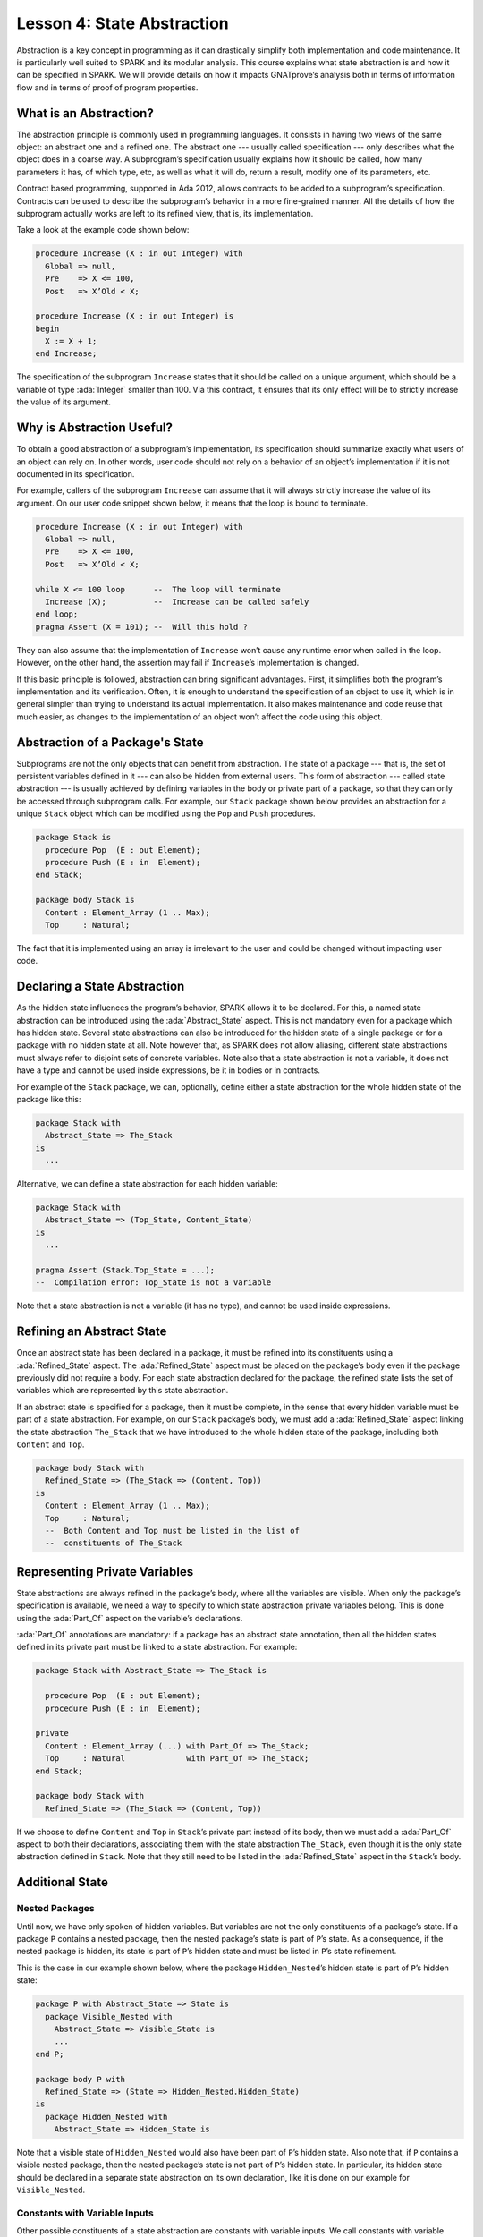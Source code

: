 Lesson 4: State Abstraction
=====================================================================

.. role:: ada(code)
   :language: ada

Abstraction is a key concept in programming as it can drastically simplify both implementation and code maintenance. It is particularly well suited to SPARK and its modular analysis. This course explains what state abstraction is and how it can be specified in SPARK. We will provide details on how it impacts GNATprove’s analysis both in terms of information flow and in terms of proof of program properties.


What is an Abstraction?
---------------------------------------------------------------------

The abstraction principle is commonly used in programming languages. It consists in having two views of the same object: an abstract one and a refined one. The abstract one --- usually called specification --- only describes what the object does in a coarse way. A subprogram’s specification usually explains how it should be called, how many parameters it has, of which type, etc, as well as what it will do, return a result, modify one of its parameters, etc.

Contract based programming, supported in Ada 2012, allows contracts to be added to a subprogram’s specification. Contracts can be used to describe the subprogram’s behavior in a more fine-grained manner. All the details of how the subprogram actually works are left to its refined view, that is, its implementation.

Take a look at the example code shown below:

.. code:: ada

    procedure Increase (X : in out Integer) with
      Global => null,
      Pre    => X <= 100,
      Post   => X’Old < X;

    procedure Increase (X : in out Integer) is
    begin
      X := X + 1;
    end Increase;

The specification of the subprogram ``Increase`` states that it should be called on a unique argument, which should be a variable of type :ada:`Integer` smaller than 100. Via this contract, it ensures that its only effect will be to strictly increase the value of its argument.


Why is Abstraction Useful?
---------------------------------------------------------------------

To obtain a good abstraction of a subprogram’s implementation, its specification should summarize exactly what users of an object can rely on. In other words, user code should not rely on a behavior of an object’s implementation if it is not documented in its specification.

For example, callers of the subprogram ``Increase`` can assume that it will always strictly increase the value of its argument. On our user code snippet shown below, it means that the loop is bound to terminate.

.. code:: ada

    procedure Increase (X : in out Integer) with
      Global => null,
      Pre    => X <= 100,
      Post   => X’Old < X;

    while X <= 100 loop      --  The loop will terminate
      Increase (X);          --  Increase can be called safely
    end loop;
    pragma Assert (X = 101); --  Will this hold ?

They can also assume that the implementation of ``Increase`` won’t cause any runtime error when called in the loop. However, on the other hand, the assertion may fail if ``Increase``’s implementation is changed.

If this basic principle is followed, abstraction can bring significant advantages. First, it simplifies both the program’s implementation and its verification. Often, it is enough to understand the specification of an object to use it, which is in general simpler than trying to understand its actual implementation. It also makes maintenance and code reuse that much easier, as changes to the implementation of an object won’t affect the code using this object.


Abstraction of a Package's State
---------------------------------------------------------------------

Subprograms are not the only objects that can benefit from abstraction. The state of a package --- that is, the set of persistent variables defined in it --- can also be hidden from external users. This form of abstraction --- called state abstraction --- is usually achieved by defining variables in the body or private part of a package, so that they can only be accessed through subprogram calls. For example, our ``Stack`` package shown below provides an abstraction for a unique ``Stack`` object which can be modified using the ``Pop`` and ``Push`` procedures.

.. code:: ada

    package Stack is
      procedure Pop  (E : out Element);
      procedure Push (E : in  Element);
    end Stack;

    package body Stack is
      Content : Element_Array (1 .. Max);
      Top     : Natural;

The fact that it is implemented using an array is irrelevant to the user and could be changed without impacting user code.


Declaring a State Abstraction
---------------------------------------------------------------------

As the hidden state influences the program’s behavior, SPARK allows it to be declared. For this, a named state abstraction can be introduced using the :ada:`Abstract_State` aspect. This is not mandatory even for a package which has hidden state. Several state abstractions can also be introduced for the hidden state of a single package or for a package with no hidden state at all. Note however that, as SPARK does not allow aliasing, different state abstractions must always refer to disjoint sets of concrete variables. Note also that a state abstraction is not a variable, it does not have a type and cannot be used inside expressions, be it in bodies or in contracts.

For example of the ``Stack`` package, we can, optionally, define either a state abstraction for the whole hidden state of the package like this:

.. code:: ada

    package Stack with
      Abstract_State => The_Stack
    is
      ...

Alternative, we can define a state abstraction for each hidden variable:

.. code:: ada

    package Stack with
      Abstract_State => (Top_State, Content_State)
    is
      ...

    pragma Assert (Stack.Top_State = ...);
    --  Compilation error: Top_State is not a variable


Note that a state abstraction is not a variable (it has no type), and cannot be used inside expressions.


Refining an Abstract State
---------------------------------------------------------------------

Once an abstract state has been declared in a package, it must be refined into its constituents using a :ada:`Refined_State` aspect. The :ada:`Refined_State` aspect must be placed on the package’s body even if the package previously did not require a body. For each state abstraction declared for the package, the refined state lists the set of variables which are represented by this state abstraction.

If an abstract state is specified for a package, then it must be complete, in the sense that every hidden variable must be part of a state abstraction. For example, on our ``Stack`` package’s body, we must add a :ada:`Refined_State` aspect linking the state abstraction ``The_Stack`` that we have introduced to the whole hidden state of the package, including both ``Content`` and ``Top``.

.. code:: ada

    package body Stack with
      Refined_State => (The_Stack => (Content, Top))
    is
      Content : Element_Array (1 .. Max);
      Top     : Natural;
      --  Both Content and Top must be listed in the list of
      --  constituents of The_Stack


Representing Private Variables
---------------------------------------------------------------------

State abstractions are always refined in the package’s body, where all the variables are visible. When only the package’s specification is available, we need a way to specify to which state abstraction private variables belong. This is done using the :ada:`Part_Of` aspect on the variable’s declarations.

:ada:`Part_Of` annotations are mandatory: if a package has an abstract state annotation, then all the hidden states defined in its private part must be linked to a state abstraction. For example:

.. code:: ada

    package Stack with Abstract_State => The_Stack is

      procedure Pop  (E : out Element);
      procedure Push (E : in  Element);

    private
      Content : Element_Array (...) with Part_Of => The_Stack;
      Top     : Natural             with Part_Of => The_Stack;
    end Stack;

    package body Stack with
      Refined_State => (The_Stack => (Content, Top))

If we choose to define ``Content`` and ``Top`` in ``Stack``’s private part instead of its body, then we must add a :ada:`Part_Of` aspect to both their declarations, associating them with the state abstraction ``The_Stack``, even though it is the only state abstraction defined in ``Stack``. Note that they still need to be listed in the :ada:`Refined_State` aspect in the ``Stack``’s body.


Additional State
---------------------------------------------------------------------

Nested Packages
~~~~~~~~~~~~~~~

Until now, we have only spoken of hidden variables. But variables are not the only constituents of a package’s state. If a package ``P`` contains a nested package, then the nested package’s state is part of ``P``’s state. As a consequence, if the nested package is hidden, its state is part of ``P``’s hidden state and must be listed in ``P``’s state refinement.

This is the case in our example shown below, where the package ``Hidden_Nested``’s hidden state is part of ``P``’s hidden state:

.. code:: ada

    package P with Abstract_State => State is
      package Visible_Nested with
        Abstract_State => Visible_State is
        ...
    end P;

    package body P with
      Refined_State => (State => Hidden_Nested.Hidden_State)
    is
      package Hidden_Nested with
        Abstract_State => Hidden_State is

Note that a visible state of ``Hidden_Nested`` would also have been part of ``P``’s hidden state. Also note that, if ``P`` contains a visible nested package, then the nested package’s state is not part of ``P``’s hidden state. In particular, its hidden state should be declared in a separate state abstraction on its own declaration, like it is done on our example for ``Visible_Nested``.


Constants with Variable Inputs
~~~~~~~~~~~~~~~~~~~~~~~~~~~~~~

Other possible constituents of a state abstraction are constants with variable inputs. We call constants with variable inputs constants whose value depends on either a variable or a subprogram parameter. Those are usually handled as variables in flow analysis, as they participate to the flow of information between variables throughout the program. Thus, constants with variable inputs, just like variables, are considered to be part of a package’s state.

If a state abstraction is specified for a package, then hidden constants with variable inputs declared in this package must be listed in the state abstraction refinement. Note that, on the other hand, constants without variable inputs do not participate to the flow of information and therefore cannot appear in a state refinement.

Let's look at this example:

.. code:: ada

    package body Stack with
      Refined_State => (The_Stack => (Content, Top, Max))
    is
      Max     : constant Natural := External_Variable;
      Content : Element_Array (1 .. Max);
      Top     : Natural;
      --  Max has variable inputs. It must appear as a
      --  constituent of The_Stack

Here, ``Max`` --- the maximal number of elements that can be stored in the stack --- is initialized with a variable from an external package. Since it now has variable inputs, ``Max`` must be a part of the state abstraction ``The_Stack``.


Subprogram Contracts
---------------------------------------------------------------------

Global and Depends
~~~~~~~~~~~~~~~~~~

As hidden variables can only be accessed through subprogram calls, subprogram’s contract are the proper way of documenting how state abstractions can be modified during the program’s execution. First off, :ada:`Global` and :ada:`Depends` contracts can be used to specify which of the state abstractions are accessed by a subprogram and how their values flow through the different variables. Note that :ada:`Global` and :ada:`Depends` contracts referring to state abstractions may be less precise than contracts referring to visible variables, as the different modes of the hidden variables aggregated in a state abstraction are collapsed into a single mode.

Let's look at this example:

.. code:: ada

    package Stack with
      Abstract_State => (Top_State, Content_State) is

      procedure Pop  (E : out Element) with
        Global  => (Input  => Content_State,
                    In_Out => Top_State),
        Depends => (Top_State => Top_State,
                    E         => (Content, Top_State));

In this example, the ``Pop`` procedure only modifies the value of the hidden variable ``Top`` and keeps ``Content`` unchanged. If two distinct state abstractions are used for the two variables, then this contract is preserved.

Let's contrast this example with another example:

.. code:: ada

    package Stack with
      Abstract_State => The_Stack is

      procedure Pop  (E : out Element) with
        Global  => (In_Out => The_Stack),
        Depends => ((The_Stack, E) => The_Stack);

Here, ``Top_State`` and ``Content_State`` are collapsed into one single state abstraction. In this case, we lose the fact that ``Content`` is preserved, only keeping the fact that ``The_Stack`` is modified. This loss in precision is reasonable here, it is the whole point of abstraction. But users must be careful not to aggregate unrelated hidden state lest their annotations become meaningless.

If imprecise contracts dealing with state abstractions as a whole are perfectly reasonable for users of a package, :ada:`Global` and :ada:`Depends` contracts should remain as precise as possible inside the package’s body itself. For this reason, SPARK introduces the notion of refined contracts. Those are precise contracts, specified on the bodies of subprograms, where state refinements are visible. These contracts are exactly like normal :ada:`Global` and :ada:`Depends` contracts, except they refer directly to the hidden state of the package.

When a subprogram is called inside the package’s body, these refined contracts are used instead of the general ones, so that the verification can be as precise as possible. Note that refined :ada:`Global` and :ada:`Depends` are optional: if they are not specified by the user, the tool will compute them to check the package’s implementation.

For our ``Stack`` example, we could add refined contracts like this:

.. code:: ada

    package body Stack
      ...
      procedure Pop  (E : out Element) with
        Refined_Global  => (Input  => Content,
                            In_Out => Top),
        Refined_Depends => (Top => Top,
                            E   => (Content, Top)) is


Pre and Postconditions
~~~~~~~~~~~~~~~~~~~~~~

Functional properties of subprogram’s are usually expressed using pre and postconditions. As these contracts are standard Boolean expressions, they cannot refer directly to state abstractions. To work around this restriction, functions can be defined to query the value of hidden variables. These functions can then be used in place of the state abstraction in other subprogram’s contracts.

That is what is done in this example:

.. code:: ada

    package Stack
      ...
      function Is_Empty return Boolean;
      function Is_Full  return Boolean;

      procedure Push (E : Element) with
        Pre  => not Is_Full,
        Post => not Is_Empty;

    package body Stack
      ...
      function Is_Empty return Boolean is (Top = 0);
      function Is_Full  return Boolean is (Top = Max);

Here, we define two functions accessing the state of the stack: ``Is_Empty`` and ``Is_Full``. We use them to specify the procedure ``Push``.

As for :ada:`Global` and :ada:`Depends` contracts, it is often useful to have a more precise view of functional contracts when the hidden variables are visible. This can be achieved using expression functions. As expression function bodies act as contracts for GNATprove, they automatically give a more precise version of the contracts when their implementation is visible.

It may be the case that we need a more constraining contract to verify the package’s implementation than we want to ensure outside the abstraction. This can be achieved using the :ada:`Refined_Post` aspect. This aspect, when placed on a subprogram’s body, is used to provide stronger guaranties to internal callers of a subprogram. If provided, the refined post condition must imply the subprogram’s postcondition. This is checked by GNATprove, who will report a failing postcondition if the refined postcondition is too weak, even if it is actually implied by the subprogram’s body. Note that SPARK does not supply a similar notation for preconditions.

For our ``Stack`` example, we could add a refined post condition like this:

.. code:: ada

    package Stack
      ...
      procedure Push (E : Element) with
        Pre  => not Is_Full,
        Post => not Is_Empty;

    package body Stack
      ...
      procedure Push (E : Element) with
        Refined_Post => not Is_Empty and E = Content (Top);


Initialization of Local Variables
---------------------------------------------------------------------

As part of flow analysis, GNATprove checks for proper initialization of variables. Therefore, flow analysis needs to know which are the variables initialized during the package’s elaboration.

The :ada:`Initializes` aspect can be used to specify the set of visible variables and state abstractions of a package that are initialized during its elaboration. Note that an :ada:`Initializes` aspect cannot refer to a variable that is not defined in the unit as, in SPARK 2014, a package shall only initialize variables declared immediately within the package.

:ada:`Initializes` aspects are optional. If they are not supplied by the user, they will be computed by GNATprove.

For our ``Stack`` example, we could add an :ada:`Initializes` aspect like this:

.. code:: ada

    package Stack with
      Abstract_State => The_Stack,
      Initializes    => The_Stack
    is
    --  Flow analysis will make sure both Top and Content are
    --  initialized at package elaboration

As flow analysis can also check for dependencies between variables, it must be aware of information flowing through initialization of states. The :ada:`Initializes` aspect also serves this purpose. If the initial value of a variable or state abstraction is dependent on the value of a visible variable or state abstraction from another package, then this dependency must be listed in the :ada:`Initializes` contract. The list of entities on which a variable’s initial value depends are associated to the variable using an arrow.

Let's look at this example:

.. code:: ada

    package P with
      Initializes => (V1, V2 => External_Variable)
    is
      V1 : Integer := 0;
      V2 : Integer := External_Variable;
    end P;

    --  The association for V1 is omitted, it does not depend
    --  on any external state.

In our example, we stated in the :ada:`Initializes` aspect of ``P`` that ``V2``’s initial value depends on the value of ``External_Variable``. Note that we omitted the dependency for ``V1``, as its initial value does not depend on any external variable. This dependency could also have been stated explicitly, writing :ada:`V1 => null`.

Dependencies of initial values can be computed by the tool if no :ada:`Initializes` aspect is supplied. On the other hand, if an :ada:`Initializes` aspect is provided for a package, then it should be complete, that is, every initialized state of the package should be listed, along with all its external dependencies.


Code Examples / Pitfalls
---------------------------------------------------------------------

This section contains some code examples and pitfalls.

Example #1
~~~~~~~~~~

Let's review this code:

.. code:: ada

    package Communication with
      Abstract_State => State,
      Initializes    => (State => External_Variable)
    is
      ...
    private
      package Ring_Buffer is
        Capacity : constant Natural := External_Variable;
        ...
      end Ring_Buffer;

      ...
    end Communication;

    package body Communication with
      Refined_State => (State => Ring_Buffer.Capacity) is
    ...

This example is not correct. Here, ``Capacity`` is declared in the private part of ``Communication``. Therefore, it should be linked to ``State`` at declaration using the :ada:`Part_Of` aspect.


Example #2
~~~~~~~~~~

Let's review this code:

.. code:: ada

    package Communication with
      Abstract_State => State,
      Initializes    => (State => External_Variable)
    is
      ...
    private
      package Ring_Buffer with
        Abstract_State => (B_State with Part_Of => State)
      is
        ...
      private
        Capacity : constant Natural := External_Variable with
          Part_Of => B_State;
        ...
      end Ring_Buffer;

      ...
    end Communication;

This program is correct and GNATprove will be able to verify it.


Example #3
~~~~~~~~~~

Let's review this code:

.. code:: ada

    package Counting with Abstract_State => State is
      procedure Reset_Black_Count;
      procedure Reset_Red_Count;
      ...
    end Counting;

    package body Counting with
      Refined_State => (State => (Black_Counter, Red_Counter))
    is
      Black_Counter, Red_Counter : Natural;

      procedure Reset_Black_Count is
      begin
        Black_Counter := 0;
      end Reset_Black_Count;
      ...
    end Counting;

    procedure Main is
    begin
       Reset_Black_Count;
       Reset_Red_Count;
       ...
    end Main;

This example is correct. This program does not read uninitialized data, but GNATprove will fail to verify this fact. As we have provided a state abstraction, flow analysis will compute subprogram’s effects in terms of this state abstraction, and thus, will count the call to ``Reset_Black_Count`` as a read of ``State``.


Example #4
~~~~~~~~~~

Let's review this code:

.. code:: ada

    package Counting is
      procedure Reset_Black_Count;
      procedure Reset_Red_Count;
      ...
    end Counting;

    package body Counting is
      Black_Counter, Red_Counter : Natural;

      procedure Reset_Black_Count is
      begin
        Black_Counter := 0;
      end Reset_Black_Count;
      ...
    end Counting;

    procedure Main is
    begin
       Reset_Black_Count;
       Reset_Red_Count;
       ...
    end Main;

This example is correct. Here, no state abstraction is provided. GNATprove will reason in terms of variables and will prove data initialization without any problem.


Example #5
~~~~~~~~~~

Let's review this code:

.. code:: ada

    package Counting with Abstract_State => State is
      procedure Reset_Black_Count with Global => (In_Out => State);
      procedure Reset_Red_Count   with Global => (In_Out => State);
      procedure Reset_All         with Global => (Output => State);
      ...
    end Counting;

    package body Counting with
      Refined_State => (State => (Black_Counter, Red_Counter))
    is
      Black_Counter, Red_Counter : Natural;

      procedure Reset_Black_Count with
        Refined_Global => (Output => Black_Counter) is ...

      procedure Reset_Red_Count with
        Refined_Global => (Output => Red_Counter) is ...

      procedure Reset_All is
      begin
        Reset_Black_Count;
        Reset_Red_Count;
      end Reset_All;
    end Counting;

This example is correct. Flow analysis uses the refined version of :ada:`Global` contracts for internal calls and thus can verify that ``Reset_All`` indeed properly initializes ``State``. Note that :ada:`Refined_Global` and :ada:`Global` annotations are not mandatory, they can also be computed by the tool.


Example #6
~~~~~~~~~~

Let's review this code:

.. code:: ada

    package Stack with Abstract_State => The_Stack is
      pragma Unevaluated_Use_Of_Old (Allow);

      type Element_Array is array (Positive range <>) of Element;
      Max : constant Natural := 100;
      subtype Length_Type is Natural range 0 .. Max;

      procedure Push (E : Element) with
        Post => not Is_Empty and
        (if Is_Full’Old then The_Stack = The_Stack’Old else Peek = E);

      function Peek     return Element with Pre => not Is_Empty;
      function Is_Full  return Boolean;
      function Is_Empty return Boolean;
    end Stack;

    package body Stack with
      Refined_State => (The_Stack => (Top, Content)) is
      Top     : Length_Type := 0;
      Content : Element_Array (1 .. Max);

      procedure Push (E : Element) is ...;
      function  Peek     return Element is (Content (Top));
      function  Is_Full  return Boolean is (Top >= Max);
      function  Is_Empty return Boolean is (Top = 0);
    end Stack;

This example is not correct. There is a compilation error in ``Push``’s postcondition. Indeed, ``The_Stack`` is a state abstraction and not a variable and cannot be mentioned in an expression.


Example #7
~~~~~~~~~~

Let's review this code:

.. code:: ada

    package Stack with Abstract_State => The_Stack is
      ...
      type Stack_Model is private;

      procedure Push (E : Element) with
        Post => not Is_Empty and
        (if Is_Full’Old then Get_Stack = Get_Stack’Old else Peek = E);

      function Peek      return Element with Pre => not Is_Empty;
      function Is_Full   return Boolean;
      function Is_Empty  return Boolean;
      function Get_Stack return Stack_Model;
    private
      type Stack_Model is record
        Top     : Length_Type := 0;
        Content : Element_Array (1 .. Max);
      end record;
    end Stack;

    procedure Use_Stack (E : Element) with Pre => not Is_Empty is
       F : Element := Peek;
    begin
       Push (E);
       pragma Assert (Peek = E or Peek = F);
    end Use_Stack;

This program is correct, but GNATprove won’t be able to verify the assertion in ``Use_Stack``. Indeed, even if ``Get_Stack`` is an expression function, its body is not visible outside of ``Stack``’s body.


Example #8
~~~~~~~~~~

Let's review this code:

.. code:: ada

    package Stack with Abstract_State => The_Stack is
      ...
      procedure Push (E : Element) with
        Post => not Is_Empty and
        (if Is_Full’Old then Get_Stack = Get_Stack’Old else Peek = E);
      ...
    private
      ...
      Top     : Length_Type := 0         with Part_Of => The_Stack;
      Content : Element_Array (1 .. Max) with Part_Of => The_Stack;

      function Peek      return Element     is (Content (Top));
      function Is_Full   return Boolean     is (Top >= Max);
      function Is_Empty  return Boolean     is (Top = 0);
      function Get_Stack return Stack_Model is ((Top, Content));
    end Stack;

    procedure Use_Stack (E : Element) with Pre => not Is_Empty is
       F : Element := Peek;
    begin
       Push (E);
       pragma Assert (Peek = E or Peek = F);
    end Use_Stack;

This example is correct. GNATprove will be able to verify the assertion in ``Use_Stack`` since it has visibility of ``Get_Stack``’s body.


Example #9
~~~~~~~~~~

Let's review this code:

.. code:: ada

    package External_Interface with
      Abstract_State => File_System,
      Initializes    => File_System
    is
      procedure Read_Data (File_Name : String; Data : out Data_Record)
      with Global => File_System;
    end External_Interface;

    package Data with Initializes => (Data_1, Data_2, Data_3) is
      pragma Elaborate_Body;
      Data_1 : Data_Type_1;
      Data_2 : Data_Type_2;
      ...
    end Data;

    pragma Elaborate_All (External_Interface);
    package body Data is
    begin
      declare
        Data_Read : Data_Record;
      begin
        Read_Data ("data_file_name", Data_Read);
        Data_1 := Data_Read.Field_1;
        ...

This example is not correct. The dependency between ``Data_1``’s initial value and ``File_System`` must be listed in ``Data``’s :ada:`Initializes` aspect.


Example #10
~~~~~~~~~~~

Let's review this code:

.. code:: ada

    package Data is
      pragma Elaborate_Body;
      Data_1 : Data_Type_1;
      Data_2 : Data_Type_2;
      ...
    end Data;

    pragma Elaborate_All (External_Interface);
    package body Data is
    begin
      declare
        Data_Read : Data_Record;
      begin
        Read_Data ("data_file_name", Data_Read);
        Data_1 := Data_Read.Field_1;
        ...
      end;
    end Data;

    procedure Use_Data is
      X : Data_Type_1 := Data_1;
    begin
        ...

This example is correct. Since ``Data`` has no :ada:`Initializes` aspect, GNATprove will compute the set of variables initialized during its elaboration. Thereby, it can ensure that ``Data_1`` is always initialized in ``Use_Data``.

